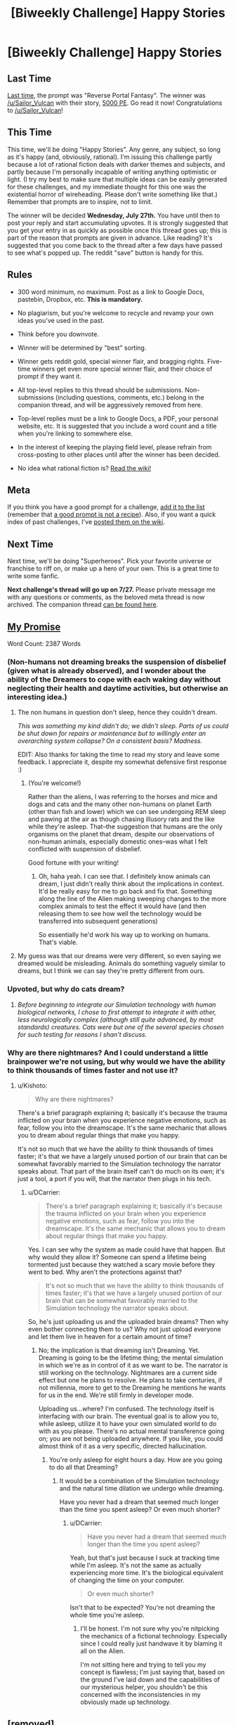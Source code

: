 #+TITLE: [Biweekly Challenge] Happy Stories

* [Biweekly Challenge] Happy Stories
:PROPERTIES:
:Author: alexanderwales
:Score: 31
:DateUnix: 1468450543.0
:DateShort: 2016-Jul-14
:END:
** Last Time
   :PROPERTIES:
   :CUSTOM_ID: last-time
   :END:
[[https://www.reddit.com/r/rational/comments/4qie80/biweekly_challenge_reverse_portal_fantasy/?sort=confidence][Last time,]] the prompt was "Reverse Portal Fantasy". The winner was [[/u/Sailor_Vulcan]] with their story, [[https://www.reddit.com/r/rational/comments/4qie80/biweekly_challenge_reverse_portal_fantasy/d4vvzq6][5000 PE]]. Go read it now! Congratulations to [[/u/Sailor_Vulcan]]!

** This Time
   :PROPERTIES:
   :CUSTOM_ID: this-time
   :END:
This time, we'll be doing "Happy Stories". Any genre, any subject, so long as it's happy (and, obviously, rational). I'm issuing this challenge partly because a lot of rational fiction deals with darker themes and subjects, and partly because I'm personally incapable of writing anything optimistic or light. (I try my best to make sure that multiple ideas can be easily generated for these challenges, and my immediate thought for this one was the existential horror of wireheading. Please don't write something like that.) Remember that prompts are to inspire, not to limit.

The winner will be decided *Wednesday, July 27th.* You have until then to post your reply and start accumulating upvotes. It is strongly suggested that you get your entry in as quickly as possible once this thread goes up; this is part of the reason that prompts are given in advance. Like reading? It's suggested that you come back to the thread after a few days have passed to see what's popped up. The reddit "save" button is handy for this.

** Rules
   :PROPERTIES:
   :CUSTOM_ID: rules
   :END:

- 300 word minimum, no maximum. Post as a link to Google Docs, pastebin, Dropbox, etc. *This is mandatory.*

- No plagiarism, but you're welcome to recycle and revamp your own ideas you've used in the past.

- Think before you downvote.

- Winner will be determined by "best" sorting.

- Winner gets reddit gold, special winner flair, and bragging rights. Five-time winners get even more special winner flair, and their choice of prompt if they want it.

- All top-level replies to this thread should be submissions. Non-submissions (including questions, comments, etc.) belong in the companion thread, and will be aggressively removed from here.

- Top-level replies must be a link to Google Docs, a PDF, your personal website, etc. It is suggested that you include a word count and a title when you're linking to somewhere else.

- In the interest of keeping the playing field level, please refrain from cross-posting to other places until after the winner has been decided.

- No idea what rational fiction is? [[http://www.reddit.com/r/rational/wiki/index][Read the wiki!]]

** Meta
   :PROPERTIES:
   :CUSTOM_ID: meta
   :END:
If you think you have a good prompt for a challenge, [[https://docs.google.com/spreadsheets/d/1B6HaZc8FYkr6l6Q4cwBc9_-Yq1g0f_HmdHK5L1tbEbA/edit?usp=sharing][add it to the list]] (remember that [[http://www.reddit.com/r/WritingPrompts/wiki/prompts?src=RECIPE][a good prompt is not a recipe]]). Also, if you want a quick index of past challenges, I've [[https://www.reddit.com/r/rational/wiki/weeklychallenge][posted them on the wiki]].

** Next Time
   :PROPERTIES:
   :CUSTOM_ID: next-time
   :END:
Next time, we'll be doing "Superheroes". Pick your favorite universe or franchise to riff on, or make up a hero of your own. This is a great time to write some fanfic.

*Next challenge's thread will go up on 7/27.* Please private message me with any questions or comments, as the beloved meta thread is now archived. The companion thread [[https://www.reddit.com/r/rational/comments/4sq0v8/challenge_companion_happy_stories/][can be found here]].


** [[https://kishoto.wordpress.com/2016/07/19/my-promise-rrational-challenge-happy-stories/][My Promise]]

Word Count: 2387 Words
:PROPERTIES:
:Author: Kishoto
:Score: 13
:DateUnix: 1468909925.0
:DateShort: 2016-Jul-19
:END:

*** (Non-humans not dreaming breaks the suspension of disbelief (given what is already observed), and I wonder about the ability of the Dreamers to cope with each waking day without neglecting their health and daytime activities, but otherwise an interesting idea.)
:PROPERTIES:
:Author: MultipartiteMind
:Score: 2
:DateUnix: 1468968887.0
:DateShort: 2016-Jul-20
:END:

**** The non humans in question don't sleep, hence they couldn't dream.

/This was something my kind didn't do; we didn't sleep. Parts of us could be shut down for repairs or maintenance but to willingly enter an overarching system collapse? On a consistent basis? Madness./

EDIT: Also thanks for taking the time to read my story and leave some feedback. I appreciate it, despite my somewhat defensive first response :)
:PROPERTIES:
:Author: Kishoto
:Score: 1
:DateUnix: 1468973831.0
:DateShort: 2016-Jul-20
:END:

***** (You're welcome!)

Rather than the aliens, I was referring to the horses and mice and dogs and cats and the many other non-humans on planet Earth (other than fish and lower) which we can see undergoing REM sleep and pawing at the air as though chasing illusory rats and the like while they're asleep. That--the suggestion that humans are the only organisms on the planet that dream, despite our observations of non-human animals, especially domestic ones--was what I felt conflicted with suspension of disbelief.

Good fortune with your writing!
:PROPERTIES:
:Author: MultipartiteMind
:Score: 2
:DateUnix: 1469108905.0
:DateShort: 2016-Jul-21
:END:

****** Oh, haha yeah. I can see that. I definitely know animals can dream, I just didn't really think about the implications in context. It'd be really easy for me to go back and fix that. Something along the line of the Alien making sweeping changes to the more complex animals to test the effect it would have (and then releasing them to see how well the technology would be transferred into subsequent generations)

So essentially he'd work his way up to working on humans. That's viable.
:PROPERTIES:
:Author: Kishoto
:Score: 1
:DateUnix: 1469116134.0
:DateShort: 2016-Jul-21
:END:


**** My guess was that our dreams were very different, so even saying we dreamed would be misleading. Animals do something vaguely similar to dreams, but I think we can say they're pretty different from ours.
:PROPERTIES:
:Author: DCarrier
:Score: 1
:DateUnix: 1469667863.0
:DateShort: 2016-Jul-28
:END:


*** Upvoted, but why do cats dream?
:PROPERTIES:
:Author: EliezerYudkowsky
:Score: 1
:DateUnix: 1468992066.0
:DateShort: 2016-Jul-20
:END:

**** /Before beginning to integrate our Simulation technology with human biological networks, I chose to first attempt to integrate it with other, less neurologically complex (although still quite advanced, by most standards) creatures. Cats were but one of the several species chosen for such testing for reasons I shan't discuss./
:PROPERTIES:
:Author: Kishoto
:Score: 2
:DateUnix: 1468994789.0
:DateShort: 2016-Jul-20
:END:


*** Why are there nightmares? And I could understand a little brainpower we're not using, but why would we have the ability to think thousands of times faster and not use it?
:PROPERTIES:
:Author: DCarrier
:Score: 1
:DateUnix: 1469667927.0
:DateShort: 2016-Jul-28
:END:

**** u/Kishoto:
#+begin_quote
  Why are there nightmares?
#+end_quote

There's a brief paragraph explaining it; basically it's because the trauma inflicted on your brain when you experience negative emotions, such as fear, follow you into the dreamscape. It's the same mechanic that allows you to dream about regular things that make you happy.

It's not so much that we have the ability to think thousands of times faster; it's that we have a largely unused portion of our brain that can be somewhat favorably married to the Simulation technology the narrator speaks about. That part of the brain itself can't do much on its own; it's just a tool, a port if you will, that the narrator then plugs in his tech.
:PROPERTIES:
:Author: Kishoto
:Score: 1
:DateUnix: 1469674087.0
:DateShort: 2016-Jul-28
:END:

***** u/DCarrier:
#+begin_quote
  There's a brief paragraph explaining it; basically it's because the trauma inflicted on your brain when you experience negative emotions, such as fear, follow you into the dreamscape. It's the same mechanic that allows you to dream about regular things that make you happy.
#+end_quote

Yes. I can see why the system as made could have that happen. But why would they allow it? Someone can spend a lifetime being tormented just because they watched a scary movie before they went to bed. Why aren't the protections against that?

#+begin_quote
  It's not so much that we have the ability to think thousands of times faster; it's that we have a largely unused portion of our brain that can be somewhat favorably married to the Simulation technology the narrator speaks about.
#+end_quote

So, he's just uploading us and the uploaded brain dreams? Then why even bother connecting them to us? Why not just upload everyone and let them live in heaven for a certain amount of time?
:PROPERTIES:
:Author: DCarrier
:Score: 1
:DateUnix: 1469675689.0
:DateShort: 2016-Jul-28
:END:

****** No; the implication is that dreaming isn't Dreaming. Yet. Dreaming is going to be the lifetime thing; the mental simulation in which we're as in control of it as we want to be. The narrator is still working on the technology. Nightmares are a current side effect but one he plans to resolve. He plans to take centuries, if not millennia, more to get to the Dreaming he mentions he wants for us in the end. We're still firmly in developer mode.

Uploading us...where? I'm confused. The technology itself is interfacing with our brain. The eventual goal is to allow you to, while asleep, utilize it to have your own simulated world to do with as you please. There's no actual mental transference going on; you are not being uploaded anywhere. If you like, you could almost think of it as a very specific, directed hallucination.
:PROPERTIES:
:Author: Kishoto
:Score: 1
:DateUnix: 1469683776.0
:DateShort: 2016-Jul-28
:END:

******* You're only asleep for eight hours a day. How are you going to do all that Dreaming?
:PROPERTIES:
:Author: DCarrier
:Score: 1
:DateUnix: 1469684066.0
:DateShort: 2016-Jul-28
:END:

******** It would be a combination of the Simulation technology and the natural time dilation we undergo while dreaming.

Have you never had a dream that seemed much longer than the time you spent asleep? Or even much shorter?
:PROPERTIES:
:Author: Kishoto
:Score: 1
:DateUnix: 1469685832.0
:DateShort: 2016-Jul-28
:END:

********* u/DCarrier:
#+begin_quote
  Have you never had a dream that seemed much longer than the time you spent asleep?
#+end_quote

Yeah, but that's just because I suck at tracking time while I'm asleep. It's not the same as actually experiencing more time. It's the biological equivalent of changing the time on your computer.

#+begin_quote
  Or even much shorter?
#+end_quote

Isn't that to be expected? You're not dreaming the whole time you're asleep.
:PROPERTIES:
:Author: DCarrier
:Score: 1
:DateUnix: 1469686429.0
:DateShort: 2016-Jul-28
:END:

********** I'll be honest. I'm not sure why you're nitpicking the mechanics of a fictional technology. Especially since I could really just handwave it by blaming it all on the Alien.

I'm not sitting here and trying to tell you my concept is flawless; I'm just saying that, based on the ground I've laid down and the capabilities of our mysterious helper, you shouldn't be this concerned with the inconsistencies in my obviously made up technology.
:PROPERTIES:
:Author: Kishoto
:Score: 3
:DateUnix: 1469686721.0
:DateShort: 2016-Jul-28
:END:


** [removed]
:PROPERTIES:
:Score: 1
:DateUnix: 1469509645.0
:DateShort: 2016-Jul-26
:END:

*** Please use the [[https://www.reddit.com/r/rational/comments/4sq0v8/challenge_companion_happy_stories/][companion thread]] (linked in the post above) for any comments which are not entries or comments thereon.
:PROPERTIES:
:Author: PeridexisErrant
:Score: 0
:DateUnix: 1469531305.0
:DateShort: 2016-Jul-26
:END:
